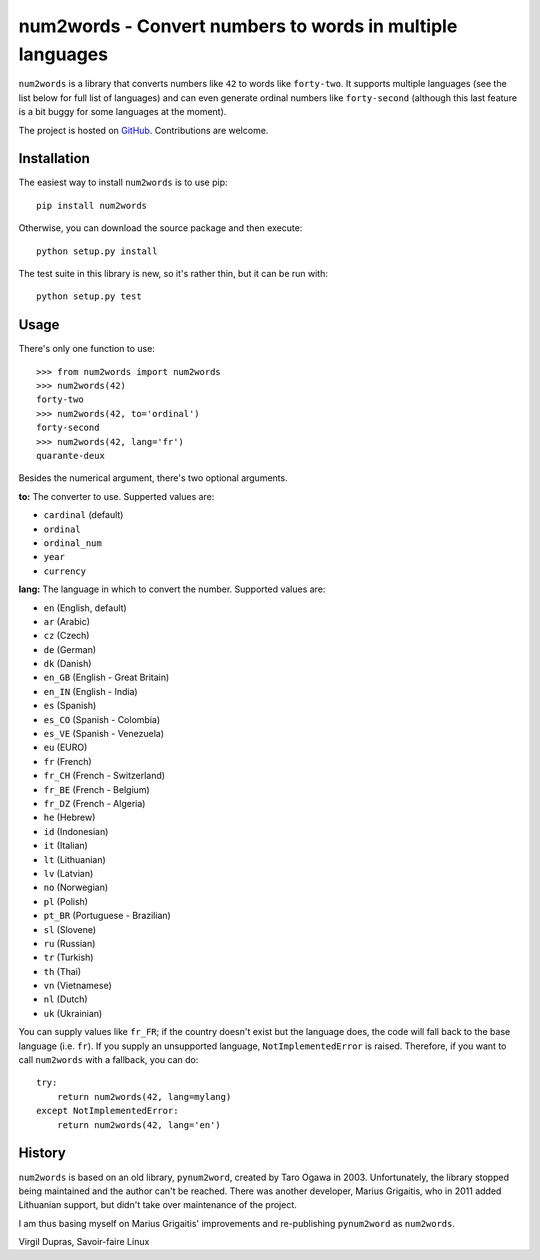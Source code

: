 num2words - Convert numbers to words in multiple languages
==========================================================

.. image:: https://img.shields.io/pypi/v/num2words.svg
   :target: https://pypi.python.org/pypi/num2words

.. image:: https://travis-ci.org/savoirfairelinux/num2words.svg?branch=master
    :target: https://travis-ci.org/savoirfairelinux/num2words

.. image:: https://coveralls.io/repos/github/savoirfairelinux/num2words/badge.svg?branch=master
    :target: https://coveralls.io/github/savoirfairelinux/num2words?branch=master


``num2words`` is a library that converts numbers like ``42`` to words like ``forty-two``.
It supports multiple languages (see the list below for full list
of languages) and can even generate ordinal numbers like ``forty-second``
(although this last feature is a bit buggy for some languages at the moment).

The project is hosted on GitHub_. Contributions are welcome.

.. _GitHub: https://github.com/savoirfairelinux/num2words

Installation
------------

The easiest way to install ``num2words`` is to use pip::

    pip install num2words

Otherwise, you can download the source package and then execute::

    python setup.py install

The test suite in this library is new, so it's rather thin, but it can be run with::

    python setup.py test

Usage
-----

There's only one function to use::

    >>> from num2words import num2words
    >>> num2words(42)
    forty-two
    >>> num2words(42, to='ordinal')
    forty-second
    >>> num2words(42, lang='fr')
    quarante-deux

Besides the numerical argument, there's two optional arguments.

**to:** The converter to use. Supperted values are:

* ``cardinal`` (default)
* ``ordinal``
* ``ordinal_num``
* ``year``
* ``currency``

**lang:** The language in which to convert the number. Supported values are:

* ``en`` (English, default)
* ``ar`` (Arabic)
* ``cz`` (Czech)
* ``de`` (German)
* ``dk`` (Danish)
* ``en_GB`` (English - Great Britain)
* ``en_IN`` (English - India)
* ``es`` (Spanish)
* ``es_CO`` (Spanish - Colombia)
* ``es_VE`` (Spanish - Venezuela)
* ``eu`` (EURO)
* ``fr`` (French)
* ``fr_CH`` (French - Switzerland)
* ``fr_BE`` (French - Belgium)
* ``fr_DZ`` (French - Algeria)
* ``he`` (Hebrew)
* ``id`` (Indonesian)
* ``it`` (Italian)
* ``lt`` (Lithuanian)
* ``lv`` (Latvian)
* ``no`` (Norwegian)
* ``pl`` (Polish)
* ``pt_BR`` (Portuguese - Brazilian)
* ``sl`` (Slovene)
* ``ru`` (Russian)
* ``tr`` (Turkish)
* ``th`` (Thai)
* ``vn`` (Vietnamese)
* ``nl`` (Dutch)
* ``uk`` (Ukrainian)

You can supply values like ``fr_FR``; if the country doesn't exist but the
language does, the code will fall back to the base language (i.e. ``fr``). If
you supply an unsupported language, ``NotImplementedError`` is raised.
Therefore, if you want to call ``num2words`` with a fallback, you can do::

    try:
        return num2words(42, lang=mylang)
    except NotImplementedError:
        return num2words(42, lang='en')

History
-------

``num2words`` is based on an old library, ``pynum2word``, created by Taro Ogawa
in 2003. Unfortunately, the library stopped being maintained and the author
can't be reached. There was another developer, Marius Grigaitis, who in 2011
added Lithuanian support, but didn't take over maintenance of the project.

I am thus basing myself on Marius Grigaitis' improvements and re-publishing
``pynum2word`` as ``num2words``.

Virgil Dupras, Savoir-faire Linux
